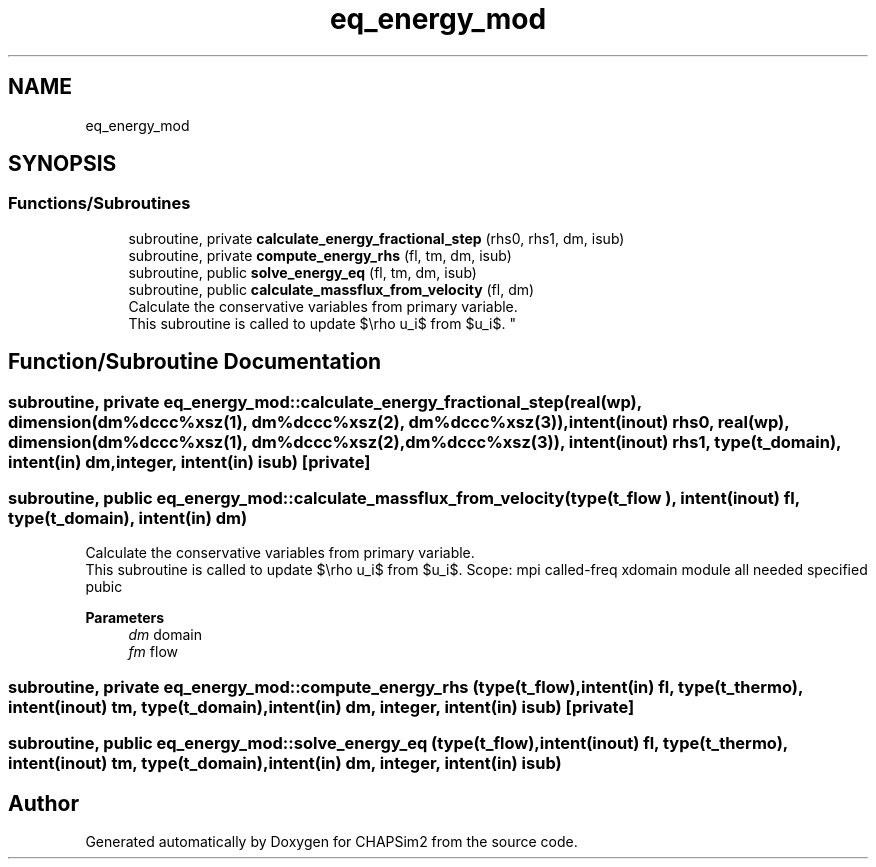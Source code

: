 .TH "eq_energy_mod" 3 "Thu Jan 26 2023" "CHAPSim2" \" -*- nroff -*-
.ad l
.nh
.SH NAME
eq_energy_mod
.SH SYNOPSIS
.br
.PP
.SS "Functions/Subroutines"

.in +1c
.ti -1c
.RI "subroutine, private \fBcalculate_energy_fractional_step\fP (rhs0, rhs1, dm, isub)"
.br
.ti -1c
.RI "subroutine, private \fBcompute_energy_rhs\fP (fl, tm, dm, isub)"
.br
.ti -1c
.RI "subroutine, public \fBsolve_energy_eq\fP (fl, tm, dm, isub)"
.br
.ti -1c
.RI "subroutine, public \fBcalculate_massflux_from_velocity\fP (fl, dm)"
.br
.RI "Calculate the conservative variables from primary variable\&. 
.br
 This subroutine is called to update $\\rho u_i$ from $u_i$\&. "
.in -1c
.SH "Function/Subroutine Documentation"
.PP 
.SS "subroutine, private eq_energy_mod::calculate_energy_fractional_step (real(wp), dimension(dm%dccc%xsz(1), dm%dccc%xsz(2), dm%dccc%xsz(3)), intent(inout) rhs0, real(wp), dimension(dm%dccc%xsz(1), dm%dccc%xsz(2), dm%dccc%xsz(3)), intent(inout) rhs1, type(\fBt_domain\fP), intent(in) dm, integer, intent(in) isub)\fC [private]\fP"

.SS "subroutine, public eq_energy_mod::calculate_massflux_from_velocity (type(\fBt_flow\fP ), intent(inout) fl, type(\fBt_domain\fP), intent(in) dm)"

.PP
Calculate the conservative variables from primary variable\&. 
.br
 This subroutine is called to update $\\rho u_i$ from $u_i$\&. Scope: mpi called-freq xdomain module all needed specified pubic 
.PP
\fBParameters\fP
.RS 4
\fIdm\fP domain 
.br
\fIfm\fP flow 
.RE
.PP

.SS "subroutine, private eq_energy_mod::compute_energy_rhs (type(\fBt_flow\fP), intent(in) fl, type(\fBt_thermo\fP), intent(inout) tm, type(\fBt_domain\fP), intent(in) dm, integer, intent(in) isub)\fC [private]\fP"

.SS "subroutine, public eq_energy_mod::solve_energy_eq (type(\fBt_flow\fP), intent(inout) fl, type(\fBt_thermo\fP), intent(inout) tm, type(\fBt_domain\fP), intent(in) dm, integer, intent(in) isub)"

.SH "Author"
.PP 
Generated automatically by Doxygen for CHAPSim2 from the source code\&.
